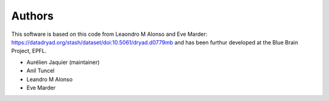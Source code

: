Authors
=======

This software is based on this code from Leaondro M Alonso and Eve Marder: https://datadryad.org/stash/dataset/doi:10.5061/dryad.d0779mb
and has been furthur developed at the Blue Brain Project, EPFL.

* Aurélien Jaquier (maintainer)
* Anil Tuncel
* Leandro M Alonso
* Eve Marder

